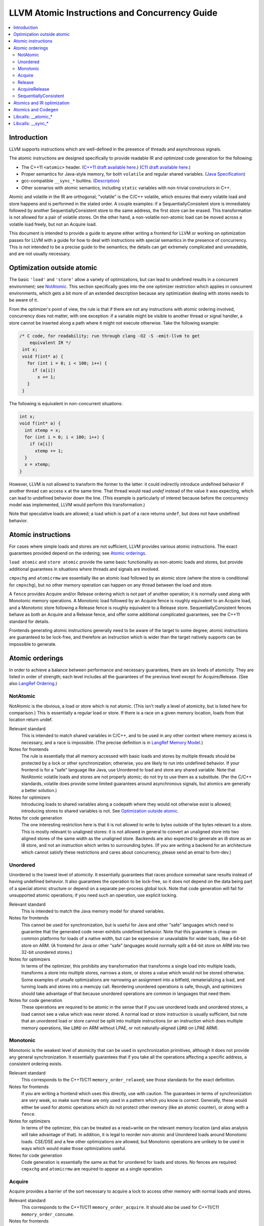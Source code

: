 ==============================================
LLVM Atomic Instructions and Concurrency Guide
==============================================

.. contents::
   :local:

Introduction
============

LLVM supports instructions which are well-defined in the presence of threads and
asynchronous signals.

The atomic instructions are designed specifically to provide readable IR and
optimized code generation for the following:

* The C++11 ``<atomic>`` header.  (`C++11 draft available here
  <http://www.open-std.org/jtc1/sc22/wg21/>`_.) (`C11 draft available here
  <http://www.open-std.org/jtc1/sc22/wg14/>`_.)

* Proper semantics for Java-style memory, for both ``volatile`` and regular
  shared variables. (`Java Specification
  <http://docs.oracle.com/javase/specs/jls/se8/html/jls-17.html>`_)

* gcc-compatible ``__sync_*`` builtins. (`Description
  <https://gcc.gnu.org/onlinedocs/gcc/_005f_005fsync-Builtins.html>`_)

* Other scenarios with atomic semantics, including ``static`` variables with
  non-trivial constructors in C++.

Atomic and volatile in the IR are orthogonal; "volatile" is the C/C++ volatile,
which ensures that every volatile load and store happens and is performed in the
stated order.  A couple examples: if a SequentiallyConsistent store is
immediately followed by another SequentiallyConsistent store to the same
address, the first store can be erased. This transformation is not allowed for a
pair of volatile stores. On the other hand, a non-volatile non-atomic load can
be moved across a volatile load freely, but not an Acquire load.

This document is intended to provide a guide to anyone either writing a frontend
for LLVM or working on optimization passes for LLVM with a guide for how to deal
with instructions with special semantics in the presence of concurrency.  This
is not intended to be a precise guide to the semantics; the details can get
extremely complicated and unreadable, and are not usually necessary.

.. _Optimization outside atomic:

Optimization outside atomic
===========================

The basic ``'load'`` and ``'store'`` allow a variety of optimizations, but can
lead to undefined results in a concurrent environment; see `NotAtomic`_. This
section specifically goes into the one optimizer restriction which applies in
concurrent environments, which gets a bit more of an extended description
because any optimization dealing with stores needs to be aware of it.

From the optimizer's point of view, the rule is that if there are not any
instructions with atomic ordering involved, concurrency does not matter, with
one exception: if a variable might be visible to another thread or signal
handler, a store cannot be inserted along a path where it might not execute
otherwise.  Take the following example:

.. code-block:: c

 /* C code, for readability; run through clang -O2 -S -emit-llvm to get
     equivalent IR */
  int x;
  void f(int* a) {
    for (int i = 0; i < 100; i++) {
      if (a[i])
        x += 1;
    }
  }

The following is equivalent in non-concurrent situations:

.. code-block:: c

  int x;
  void f(int* a) {
    int xtemp = x;
    for (int i = 0; i < 100; i++) {
      if (a[i])
        xtemp += 1;
    }
    x = xtemp;
  }

However, LLVM is not allowed to transform the former to the latter: it could
indirectly introduce undefined behavior if another thread can access ``x`` at
the same time. That thread would read `undef` instead of the value it was
expecting, which can lead to undefined behavior down the line. (This example is
particularly of interest because before the concurrency model was implemented,
LLVM would perform this transformation.)

Note that speculative loads are allowed; a load which is part of a race returns
``undef``, but does not have undefined behavior.

Atomic instructions
===================

For cases where simple loads and stores are not sufficient, LLVM provides
various atomic instructions. The exact guarantees provided depend on the
ordering; see `Atomic orderings`_.

``load atomic`` and ``store atomic`` provide the same basic functionality as
non-atomic loads and stores, but provide additional guarantees in situations
where threads and signals are involved.

``cmpxchg`` and ``atomicrmw`` are essentially like an atomic load followed by an
atomic store (where the store is conditional for ``cmpxchg``), but no other
memory operation can happen on any thread between the load and store.

A ``fence`` provides Acquire and/or Release ordering which is not part of
another operation; it is normally used along with Monotonic memory operations.
A Monotonic load followed by an Acquire fence is roughly equivalent to an
Acquire load, and a Monotonic store following a Release fence is roughly
equivalent to a Release store. SequentiallyConsistent fences behave as both
an Acquire and a Release fence, and offer some additional complicated
guarantees, see the C++11 standard for details.

Frontends generating atomic instructions generally need to be aware of the
target to some degree; atomic instructions are guaranteed to be lock-free, and
therefore an instruction which is wider than the target natively supports can be
impossible to generate.

.. _Atomic orderings:

Atomic orderings
================

In order to achieve a balance between performance and necessary guarantees,
there are six levels of atomicity. They are listed in order of strength; each
level includes all the guarantees of the previous level except for
Acquire/Release. (See also `LangRef Ordering <LangRef.html#ordering>`_.)

.. _NotAtomic:

NotAtomic
---------

NotAtomic is the obvious, a load or store which is not atomic. (This isn't
really a level of atomicity, but is listed here for comparison.) This is
essentially a regular load or store. If there is a race on a given memory
location, loads from that location return undef.

Relevant standard
  This is intended to match shared variables in C/C++, and to be used in any
  other context where memory access is necessary, and a race is impossible. (The
  precise definition is in `LangRef Memory Model <LangRef.html#memmodel>`_.)

Notes for frontends
  The rule is essentially that all memory accessed with basic loads and stores
  by multiple threads should be protected by a lock or other synchronization;
  otherwise, you are likely to run into undefined behavior. If your frontend is
  for a "safe" language like Java, use Unordered to load and store any shared
  variable.  Note that NotAtomic volatile loads and stores are not properly
  atomic; do not try to use them as a substitute. (Per the C/C++ standards,
  volatile does provide some limited guarantees around asynchronous signals, but
  atomics are generally a better solution.)

Notes for optimizers
  Introducing loads to shared variables along a codepath where they would not
  otherwise exist is allowed; introducing stores to shared variables is not. See
  `Optimization outside atomic`_.

Notes for code generation
  The one interesting restriction here is that it is not allowed to write to
  bytes outside of the bytes relevant to a store.  This is mostly relevant to
  unaligned stores: it is not allowed in general to convert an unaligned store
  into two aligned stores of the same width as the unaligned store. Backends are
  also expected to generate an i8 store as an i8 store, and not an instruction
  which writes to surrounding bytes.  (If you are writing a backend for an
  architecture which cannot satisfy these restrictions and cares about
  concurrency, please send an email to llvm-dev.)

Unordered
---------

Unordered is the lowest level of atomicity. It essentially guarantees that races
produce somewhat sane results instead of having undefined behavior.  It also
guarantees the operation to be lock-free, so it does not depend on the data
being part of a special atomic structure or depend on a separate per-process
global lock.  Note that code generation will fail for unsupported atomic
operations; if you need such an operation, use explicit locking.

Relevant standard
  This is intended to match the Java memory model for shared variables.

Notes for frontends
  This cannot be used for synchronization, but is useful for Java and other
  "safe" languages which need to guarantee that the generated code never
  exhibits undefined behavior. Note that this guarantee is cheap on common
  platforms for loads of a native width, but can be expensive or unavailable for
  wider loads, like a 64-bit store on ARM. (A frontend for Java or other "safe"
  languages would normally split a 64-bit store on ARM into two 32-bit unordered
  stores.)

Notes for optimizers
  In terms of the optimizer, this prohibits any transformation that transforms a
  single load into multiple loads, transforms a store into multiple stores,
  narrows a store, or stores a value which would not be stored otherwise.  Some
  examples of unsafe optimizations are narrowing an assignment into a bitfield,
  rematerializing a load, and turning loads and stores into a memcpy
  call. Reordering unordered operations is safe, though, and optimizers should
  take advantage of that because unordered operations are common in languages
  that need them.

Notes for code generation
  These operations are required to be atomic in the sense that if you use
  unordered loads and unordered stores, a load cannot see a value which was
  never stored.  A normal load or store instruction is usually sufficient, but
  note that an unordered load or store cannot be split into multiple
  instructions (or an instruction which does multiple memory operations, like
  ``LDRD`` on ARM without LPAE, or not naturally-aligned ``LDRD`` on LPAE ARM).

Monotonic
---------

Monotonic is the weakest level of atomicity that can be used in synchronization
primitives, although it does not provide any general synchronization. It
essentially guarantees that if you take all the operations affecting a specific
address, a consistent ordering exists.

Relevant standard
  This corresponds to the C++11/C11 ``memory_order_relaxed``; see those
  standards for the exact definition.

Notes for frontends
  If you are writing a frontend which uses this directly, use with caution.  The
  guarantees in terms of synchronization are very weak, so make sure these are
  only used in a pattern which you know is correct.  Generally, these would
  either be used for atomic operations which do not protect other memory (like
  an atomic counter), or along with a ``fence``.

Notes for optimizers
  In terms of the optimizer, this can be treated as a read+write on the relevant
  memory location (and alias analysis will take advantage of that). In addition,
  it is legal to reorder non-atomic and Unordered loads around Monotonic
  loads. CSE/DSE and a few other optimizations are allowed, but Monotonic
  operations are unlikely to be used in ways which would make those
  optimizations useful.

Notes for code generation
  Code generation is essentially the same as that for unordered for loads and
  stores.  No fences are required.  ``cmpxchg`` and ``atomicrmw`` are required
  to appear as a single operation.

Acquire
-------

Acquire provides a barrier of the sort necessary to acquire a lock to access
other memory with normal loads and stores.

Relevant standard
  This corresponds to the C++11/C11 ``memory_order_acquire``. It should also be
  used for C++11/C11 ``memory_order_consume``.

Notes for frontends
  If you are writing a frontend which uses this directly, use with caution.
  Acquire only provides a semantic guarantee when paired with a Release
  operation.

Notes for optimizers
  Optimizers not aware of atomics can treat this like a nothrow call.  It is
  also possible to move stores from before an Acquire load or read-modify-write
  operation to after it, and move non-Acquire loads from before an Acquire
  operation to after it.

Notes for code generation
  Architectures with weak memory ordering (essentially everything relevant today
  except x86 and SPARC) require some sort of fence to maintain the Acquire
  semantics.  The precise fences required varies widely by architecture, but for
  a simple implementation, most architectures provide a barrier which is strong
  enough for everything (``dmb`` on ARM, ``sync`` on PowerPC, etc.).  Putting
  such a fence after the equivalent Monotonic operation is sufficient to
  maintain Acquire semantics for a memory operation.

Release
-------

Release is similar to Acquire, but with a barrier of the sort necessary to
release a lock.

Relevant standard
  This corresponds to the C++11/C11 ``memory_order_release``.

Notes for frontends
  If you are writing a frontend which uses this directly, use with caution.
  Release only provides a semantic guarantee when paired with a Acquire
  operation.

Notes for optimizers
  Optimizers not aware of atomics can treat this like a nothrow call.  It is
  also possible to move loads from after a Release store or read-modify-write
  operation to before it, and move non-Release stores from after an Release
  operation to before it.

Notes for code generation
  See the section on Acquire; a fence before the relevant operation is usually
  sufficient for Release. Note that a store-store fence is not sufficient to
  implement Release semantics; store-store fences are generally not exposed to
  IR because they are extremely difficult to use correctly.

AcquireRelease
--------------

AcquireRelease (``acq_rel`` in IR) provides both an Acquire and a Release
barrier (for fences and operations which both read and write memory).

Relevant standard
  This corresponds to the C++11/C11 ``memory_order_acq_rel``.

Notes for frontends
  If you are writing a frontend which uses this directly, use with caution.
  Acquire only provides a semantic guarantee when paired with a Release
  operation, and vice versa.

Notes for optimizers
  In general, optimizers should treat this like a nothrow call; the possible
  optimizations are usually not interesting.

Notes for code generation
  This operation has Acquire and Release semantics; see the sections on Acquire
  and Release.

SequentiallyConsistent
----------------------

SequentiallyConsistent (``seq_cst`` in IR) provides Acquire semantics for loads
and Release semantics for stores. Additionally, it guarantees that a total
ordering exists between all SequentiallyConsistent operations.

Relevant standard
  This corresponds to the C++11/C11 ``memory_order_seq_cst``, Java volatile, and
  the gcc-compatible ``__sync_*`` builtins which do not specify otherwise.

Notes for frontends
  If a frontend is exposing atomic operations, these are much easier to reason
  about for the programmer than other kinds of operations, and using them is
  generally a practical performance tradeoff.

Notes for optimizers
  Optimizers not aware of atomics can treat this like a nothrow call.  For
  SequentiallyConsistent loads and stores, the same reorderings are allowed as
  for Acquire loads and Release stores, except that SequentiallyConsistent
  operations may not be reordered.

Notes for code generation
  SequentiallyConsistent loads minimally require the same barriers as Acquire
  operations and SequentiallyConsistent stores require Release
  barriers. Additionally, the code generator must enforce ordering between
  SequentiallyConsistent stores followed by SequentiallyConsistent loads. This
  is usually done by emitting either a full fence before the loads or a full
  fence after the stores; which is preferred varies by architecture.

Atomics and IR optimization
===========================

Predicates for optimizer writers to query:

* ``isSimple()``: A load or store which is not volatile or atomic.  This is
  what, for example, memcpyopt would check for operations it might transform.

* ``isUnordered()``: A load or store which is not volatile and at most
  Unordered. This would be checked, for example, by LICM before hoisting an
  operation.

* ``mayReadFromMemory()``/``mayWriteToMemory()``: Existing predicate, but note
  that they return true for any operation which is volatile or at least
  Monotonic.

* ``isStrongerThan`` / ``isAtLeastOrStrongerThan``: These are predicates on
  orderings. They can be useful for passes that are aware of atomics, for
  example to do DSE across a single atomic access, but not across a
  release-acquire pair (see MemoryDependencyAnalysis for an example of this)

* Alias analysis: Note that AA will return ModRef for anything Acquire or
  Release, and for the address accessed by any Monotonic operation.

To support optimizing around atomic operations, make sure you are using the
right predicates; everything should work if that is done.  If your pass should
optimize some atomic operations (Unordered operations in particular), make sure
it doesn't replace an atomic load or store with a non-atomic operation.

Some examples of how optimizations interact with various kinds of atomic
operations:

* ``memcpyopt``: An atomic operation cannot be optimized into part of a
  memcpy/memset, including unordered loads/stores.  It can pull operations
  across some atomic operations.

* LICM: Unordered loads/stores can be moved out of a loop.  It just treats
  monotonic operations like a read+write to a memory location, and anything
  stricter than that like a nothrow call.

* DSE: Unordered stores can be DSE'ed like normal stores.  Monotonic stores can
  be DSE'ed in some cases, but it's tricky to reason about, and not especially
  important. It is possible in some case for DSE to operate across a stronger
  atomic operation, but it is fairly tricky. DSE delegates this reasoning to
  MemoryDependencyAnalysis (which is also used by other passes like GVN).

* Folding a load: Any atomic load from a constant global can be constant-folded,
  because it cannot be observed.  Similar reasoning allows sroa with
  atomic loads and stores.

Atomics and Codegen
===================

Atomic operations are represented in the SelectionDAG with ``ATOMIC_*`` opcodes.
On architectures which use barrier instructions for all atomic ordering (like
ARM), appropriate fences can be emitted by the AtomicExpand Codegen pass if
``setInsertFencesForAtomic()`` was used.

The MachineMemOperand for all atomic operations is currently marked as volatile;
this is not correct in the IR sense of volatile, but CodeGen handles anything
marked volatile very conservatively.  This should get fixed at some point.

One very important property of the atomic operations is that if your backend
supports any inline lock-free atomic operations of a given size, you should
support *ALL* operations of that size in a lock-free manner.

When the target implements atomic ``cmpxchg`` or LL/SC instructions (as most do)
this is trivial: all the other operations can be implemented on top of those
primitives. However, on many older CPUs (e.g. ARMv5, SparcV8, Intel 80386) there
are atomic load and store instructions, but no ``cmpxchg`` or LL/SC. As it is
invalid to implement ``atomic load`` using the native instruction, but
``cmpxchg`` using a library call to a function that uses a mutex, ``atomic
load`` must *also* expand to a library call on such architectures, so that it
can remain atomic with regards to a simultaneous ``cmpxchg``, by using the same
mutex.

AtomicExpandPass can help with that: it will expand all atomic operations to the
proper ``__atomic_*`` libcalls for any size above the maximum set by
``setMaxAtomicSizeInBitsSupported`` (which defaults to 0).

On x86, all atomic loads generate a ``MOV``. SequentiallyConsistent stores
generate an ``XCHG``, other stores generate a ``MOV``. SequentiallyConsistent
fences generate an ``MFENCE``, other fences do not cause any code to be
generated.  ``cmpxchg`` uses the ``LOCK CMPXCHG`` instruction.  ``atomicrmw xchg``
uses ``XCHG``, ``atomicrmw add`` and ``atomicrmw sub`` use ``XADD``, and all
other ``atomicrmw`` operations generate a loop with ``LOCK CMPXCHG``.  Depending
on the users of the result, some ``atomicrmw`` operations can be translated into
operations like ``LOCK AND``, but that does not work in general.

On ARM (before v8), MIPS, and many other RISC architectures, Acquire, Release,
and SequentiallyConsistent semantics require barrier instructions for every such
operation. Loads and stores generate normal instructions.  ``cmpxchg`` and
``atomicrmw`` can be represented using a loop with LL/SC-style instructions
which take some sort of exclusive lock on a cache line (``LDREX`` and ``STREX``
on ARM, etc.).

It is often easiest for backends to use AtomicExpandPass to lower some of the
atomic constructs. Here are some lowerings it can do:

* cmpxchg -> loop with load-linked/store-conditional
  by overriding ``shouldExpandAtomicCmpXchgInIR()``, ``emitLoadLinked()``,
  ``emitStoreConditional()``
* large loads/stores -> ll-sc/cmpxchg
  by overriding ``shouldExpandAtomicStoreInIR()``/``shouldExpandAtomicLoadInIR()``
* strong atomic accesses -> monotonic accesses + fences by overriding
  ``shouldInsertFencesForAtomic()``, ``emitLeadingFence()``, and
  ``emitTrailingFence()``
* atomic rmw -> loop with cmpxchg or load-linked/store-conditional
  by overriding ``expandAtomicRMWInIR()``
* expansion to __atomic_* libcalls for unsupported sizes.
* part-word atomicrmw/cmpxchg -> target-specific intrinsic by overriding
  ``shouldExpandAtomicRMWInIR``, ``emitMaskedAtomicRMWIntrinsic``,
  ``shouldExpandAtomicCmpXchgInIR``, and ``emitMaskedAtomicCmpXchgIntrinsic``.

For an example of these look at the ARM (first five lowerings) or RISC-V (last
lowering) backend.

AtomicExpandPass supports two strategies for lowering atomicrmw/cmpxchg to
load-linked/store-conditional (LL/SC) loops. The first expands the LL/SC loop
in IR, calling target lowering hooks to emit intrinsics for the LL and SC
operations. However, many architectures have strict requirements for LL/SC
loops to ensure forward progress, such as restrictions on the number and type
of instructions in the loop. It isn't possible to enforce these restrictions
when the loop is expanded in LLVM IR, and so affected targets may prefer to
expand to LL/SC loops at a very late stage (i.e. after register allocation).
AtomicExpandPass can help support lowering of part-word atomicrmw or cmpxchg
using this strategy by producing IR for any shifting and masking that can be
performed outside of the LL/SC loop.

Libcalls: __atomic_*
====================

There are two kinds of atomic library calls that are generated by LLVM. Please
note that both sets of library functions somewhat confusingly share the names of
builtin functions defined by clang. Despite this, the library functions are
not directly related to the builtins: it is *not* the case that ``__atomic_*``
builtins lower to ``__atomic_*`` library calls and ``__sync_*`` builtins lower
to ``__sync_*`` library calls.

The first set of library functions are named ``__atomic_*``. This set has been
"standardized" by GCC, and is described below. (See also `GCC's documentation
<https://gcc.gnu.org/wiki/Atomic/GCCMM/LIbrary>`_)

LLVM's AtomicExpandPass will translate atomic operations on data sizes above
``MaxAtomicSizeInBitsSupported`` into calls to these functions.

There are four generic functions, which can be called with data of any size or
alignment::

   void __atomic_load(size_t size, void *ptr, void *ret, int ordering)
   void __atomic_store(size_t size, void *ptr, void *val, int ordering)
   void __atomic_exchange(size_t size, void *ptr, void *val, void *ret, int ordering)
   bool __atomic_compare_exchange(size_t size, void *ptr, void *expected, void *desired, int success_order, int failure_order)

There are also size-specialized versions of the above functions, which can only
be used with *naturally-aligned* pointers of the appropriate size. In the
signatures below, "N" is one of 1, 2, 4, 8, and 16, and "iN" is the appropriate
integer type of that size; if no such integer type exists, the specialization
cannot be used::

   iN __atomic_load_N(iN *ptr, iN val, int ordering)
   void __atomic_store_N(iN *ptr, iN val, int ordering)
   iN __atomic_exchange_N(iN *ptr, iN val, int ordering)
   bool __atomic_compare_exchange_N(iN *ptr, iN *expected, iN desired, int success_order, int failure_order)

Finally there are some read-modify-write functions, which are only available in
the size-specific variants (any other sizes use a ``__atomic_compare_exchange``
loop)::

   iN __atomic_fetch_add_N(iN *ptr, iN val, int ordering)
   iN __atomic_fetch_sub_N(iN *ptr, iN val, int ordering)
   iN __atomic_fetch_and_N(iN *ptr, iN val, int ordering)
   iN __atomic_fetch_or_N(iN *ptr, iN val, int ordering)
   iN __atomic_fetch_xor_N(iN *ptr, iN val, int ordering)
   iN __atomic_fetch_nand_N(iN *ptr, iN val, int ordering)

This set of library functions have some interesting implementation requirements
to take note of:

- They support all sizes and alignments -- including those which cannot be
  implemented natively on any existing hardware. Therefore, they will certainly
  use mutexes in for some sizes/alignments.

- As a consequence, they cannot be shipped in a statically linked
  compiler-support library, as they have state which must be shared amongst all
  DSOs loaded in the program. They must be provided in a shared library used by
  all objects.

- The set of atomic sizes supported lock-free must be a superset of the sizes
  any compiler can emit. That is: if a new compiler introduces support for
  inline-lock-free atomics of size N, the ``__atomic_*`` functions must also have a
  lock-free implementation for size N. This is a requirement so that code
  produced by an old compiler (which will have called the ``__atomic_*`` function)
  interoperates with code produced by the new compiler (which will use native
  the atomic instruction).

Note that it's possible to write an entirely target-independent implementation
of these library functions by using the compiler atomic builtins themselves to
implement the operations on naturally-aligned pointers of supported sizes, and a
generic mutex implementation otherwise.

Libcalls: __sync_*
==================

Some targets or OS/target combinations can support lock-free atomics, but for
various reasons, it is not practical to emit the instructions inline.

There's two typical examples of this.

Some CPUs support multiple instruction sets which can be swiched back and forth
on function-call boundaries. For example, MIPS supports the MIPS16 ISA, which
has a smaller instruction encoding than the usual MIPS32 ISA. ARM, similarly,
has the Thumb ISA. In MIPS16 and earlier versions of Thumb, the atomic
instructions are not encodable. However, those instructions are available via a
function call to a function with the longer encoding.

Additionally, a few OS/target pairs provide kernel-supported lock-free
atomics. ARM/Linux is an example of this: the kernel `provides
<https://www.kernel.org/doc/Documentation/arm/kernel_user_helpers.txt>`_ a
function which on older CPUs contains a "magically-restartable" atomic sequence
(which looks atomic so long as there's only one CPU), and contains actual atomic
instructions on newer multicore models. This sort of functionality can typically
be provided on any architecture, if all CPUs which are missing atomic
compare-and-swap support are uniprocessor (no SMP). This is almost always the
case. The only common architecture without that property is SPARC -- SPARCV8 SMP
systems were common, yet it doesn't support any sort of compare-and-swap
operation.

In either of these cases, the Target in LLVM can claim support for atomics of an
appropriate size, and then implement some subset of the operations via libcalls
to a ``__sync_*`` function. Such functions *must* not use locks in their
implementation, because unlike the ``__atomic_*`` routines used by
AtomicExpandPass, these may be mixed-and-matched with native instructions by the
target lowering.

Further, these routines do not need to be shared, as they are stateless. So,
there is no issue with having multiple copies included in one binary. Thus,
typically these routines are implemented by the statically-linked compiler
runtime support library.

LLVM will emit a call to an appropriate ``__sync_*`` routine if the target
ISelLowering code has set the corresponding ``ATOMIC_CMPXCHG``, ``ATOMIC_SWAP``,
or ``ATOMIC_LOAD_*`` operation to "Expand", and if it has opted-into the
availability of those library functions via a call to ``initSyncLibcalls()``.

The full set of functions that may be called by LLVM is (for ``N`` being 1, 2,
4, 8, or 16)::

  iN __sync_val_compare_and_swap_N(iN *ptr, iN expected, iN desired)
  iN __sync_lock_test_and_set_N(iN *ptr, iN val)
  iN __sync_fetch_and_add_N(iN *ptr, iN val)
  iN __sync_fetch_and_sub_N(iN *ptr, iN val)
  iN __sync_fetch_and_and_N(iN *ptr, iN val)
  iN __sync_fetch_and_or_N(iN *ptr, iN val)
  iN __sync_fetch_and_xor_N(iN *ptr, iN val)
  iN __sync_fetch_and_nand_N(iN *ptr, iN val)
  iN __sync_fetch_and_max_N(iN *ptr, iN val)
  iN __sync_fetch_and_umax_N(iN *ptr, iN val)
  iN __sync_fetch_and_min_N(iN *ptr, iN val)
  iN __sync_fetch_and_umin_N(iN *ptr, iN val)

This list doesn't include any function for atomic load or store; all known
architectures support atomic loads and stores directly (possibly by emitting a
fence on either side of a normal load or store.)

There's also, somewhat separately, the possibility to lower ``ATOMIC_FENCE`` to
``__sync_synchronize()``. This may happen or not happen independent of all the
above, controlled purely by ``setOperationAction(ISD::ATOMIC_FENCE, ...)``.
